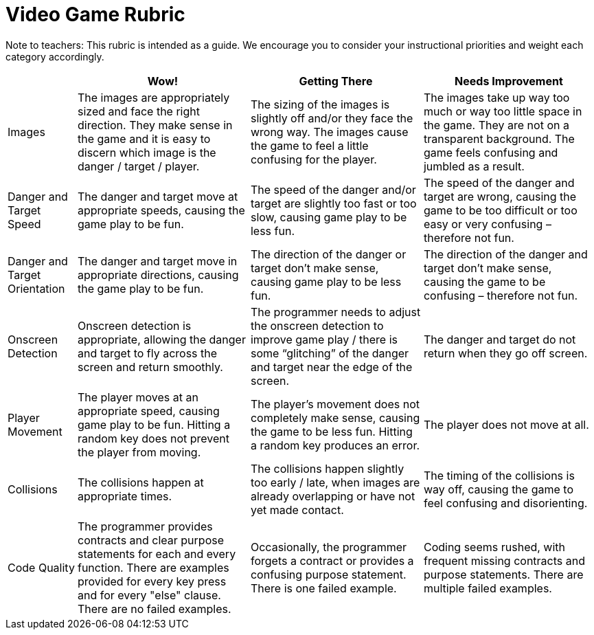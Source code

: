 = Video Game Rubric

Note to teachers: This rubric is intended as a guide. We encourage you to consider your instructional priorities and weight each category accordingly.

[cols="2,5,5,5", options="header"]
|===
|
| Wow!
| Getting There
| Needs Improvement

| Images
| The images are appropriately sized and face the right direction. They make sense in the game and it is easy to discern which image is the danger / target / player.
| The sizing of the images is slightly off and/or they face the wrong way. The images cause the game to feel a little confusing for the player.
| The images take up way too much or way too little space in the game. They are not on a transparent background. The game feels confusing and jumbled as a result.

| Danger and Target Speed
| The danger and target move at appropriate speeds, causing the game play to be fun.
| The speed of the danger and/or target are slightly too fast or too slow, causing game play to be less fun.
| The speed of the danger and target are wrong, causing the game to be too difficult or too easy or very confusing – therefore not fun.

| Danger and Target Orientation
| The danger and target move in appropriate directions, causing the game play to be fun.
| The direction of the danger or target don't make sense, causing game play to be less fun.
| The direction of the danger and target don't make sense, causing the game to be confusing – therefore not fun.

| Onscreen Detection
| Onscreen detection is appropriate, allowing the danger and target to fly across the screen and return smoothly.
| The programmer needs to adjust the onscreen detection to improve game play / there is some “glitching” of the danger and target near the edge of the screen.
| The danger and target do not return when they go off screen.

| Player Movement
| The player moves at an appropriate speed, causing game play to be fun. Hitting a random key does not prevent the player from moving.
| The player's movement does not completely make sense, causing the game to be less fun. Hitting a random key produces an error.
| The player does not move at all.

| Collisions
| The collisions happen at appropriate times.
| The collisions happen slightly too early / late, when images are already overlapping or have not yet made contact.
| The timing of the collisions is way off, causing the game to feel confusing and disorienting.

| Code Quality
| The programmer provides contracts and clear purpose statements for each and every function. There are examples provided for every key press and for every "else" clause. There are no failed examples.
| Occasionally, the programmer forgets a contract or provides a confusing purpose statement. There is one failed example.
| Coding seems rushed, with frequent missing contracts and purpose statements. There are multiple failed examples.


|===

